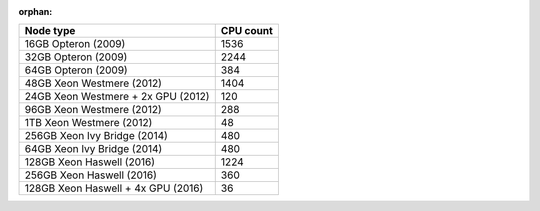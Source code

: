 :orphan:

+--------------------------------------+--------------------------------------+
| Node type                            | CPU count                            |
+======================================+======================================+
| 16GB Opteron (2009)                  | 1536                                 |
+--------------------------------------+--------------------------------------+
| 32GB Opteron (2009)                  | 2244                                 |
+--------------------------------------+--------------------------------------+
| 64GB Opteron (2009)                  | 384                                  |
+--------------------------------------+--------------------------------------+
| 48GB Xeon Westmere (2012)            | 1404                                 |
+--------------------------------------+--------------------------------------+
| 24GB Xeon Westmere + 2x GPU (2012)   | 120                                  |
+--------------------------------------+--------------------------------------+
| 96GB Xeon Westmere (2012)            | 288                                  |
+--------------------------------------+--------------------------------------+
| 1TB Xeon Westmere (2012)             | 48                                   |
+--------------------------------------+--------------------------------------+
| 256GB Xeon Ivy Bridge (2014)         | 480                                  |
+--------------------------------------+--------------------------------------+
| 64GB Xeon Ivy Bridge (2014)          | 480                                  |
+--------------------------------------+--------------------------------------+
| 128GB Xeon Haswell (2016)            | 1224                                 |
+--------------------------------------+--------------------------------------+
| 256GB Xeon Haswell (2016)            | 360                                  |
+--------------------------------------+--------------------------------------+
| 128GB Xeon Haswell + 4x GPU (2016)   | 36                                   |
+--------------------------------------+--------------------------------------+
